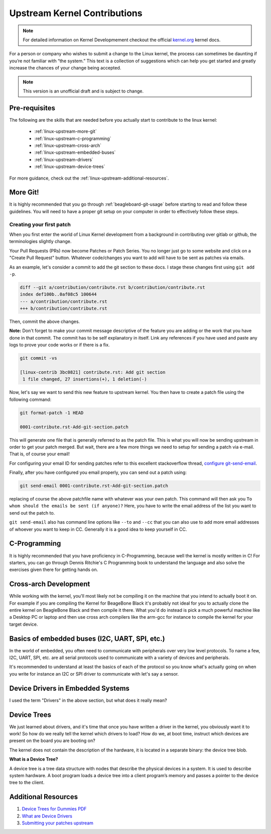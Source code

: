 .. _beagleboard-linux-upstream:

Upstream Kernel Contributions
#############################

.. note::
    For detailed information on Kernel Developmement checkout the official
    `kernel.org <https://www.kernel.org/doc/html/latest/>`_
    kernel docs.

For a person or company who wishes to submit a change to the Linux kernel,
the process can sometimes be daunting if you’re not familiar with “the system.”
This text is a collection of suggestions which can help you get started and greatly increase the chances
of your change being accepted.

.. note:: This version is an unofficial draft and is subject to change.

Pre-requisites
***************

The following are the skills that are needed before you actually start to contribute to the linux kernel:

    - :ref:`linux-upstream-more-git`
    - :ref:`linux-upstream-c-programming`
    - :ref:`linux-upstream-cross-arch`
    - :ref:`linux-upstream-embedded-buses`
    - :ref:`linux-upstream-drivers`
    - :ref:`linux-upstream-device-trees`

For more guidance, check out the :ref:`linux-upstream-additional-resources`.

.. _linux-upstream-more-git:

More Git!
*********

It is highly recommended that you go through :ref:`beagleboard-git-usage` before starting
to read and follow these guidelines. You will need to have a proper git setup on your
computer in order to effectively follow these steps.

Creating your first patch
=========================

When you first enter the world of Linux Kernel development from a background in
contributing over gitlab or github, the terminologies slightly change.

Your Pull Requests (PRs) now become Patches or Patch Series. You no longer just
go to some website and click on a "Create Pull Request" button. Whatever code/changes you
want to add will have to be sent as patches via emails.

As an example, let's consider a commit to add the git section to these docs.
I stage these changes first using ``git add -p``.

.. code-block::

    diff --git a/contribution/contribute.rst b/contribution/contribute.rst
    index def100b..0af08c5 100644
    --- a/contribution/contribute.rst
    +++ b/contribution/contribute.rst

Then, commit the above changes.

**Note:** Don't forget to make your commit message descriptive of the feature
you are adding or the work that you have done in that commit. The commit
has to be self explanatory in itself. Link any references if you have used
and paste any logs to prove your code works or if there is a fix.

.. code-block::

    git commit -vs

    [linux-contrib 3bc0821] contribute.rst: Add git section
     1 file changed, 27 insertions(+), 1 deletion(-)

Now, let's say we want to send this new feature to upstream kernel. You then have to create
a patch file using the following command:

.. code-block::

    git format-patch -1 HEAD

    0001-contribute.rst-Add-git-section.patch

This will generate one file that is generally referred to as the patch file.
This is what you will now be sending upstream in order to get your patch merged.
But wait, there are a few more things we need to setup for sending a patch via e-mail.
That is, of course your email!

For configuring your email ID for sending patches refer to this excellent stackoverflow thread,
`configure git-send-email
<https://stackoverflow.com/questions/68238912/how-to-configure-and-use-git-send-email-to-work-with-gmail-to-email-patches-to>`_.

Finally, after you have configured you email properly, you can send out a patch using:

.. code-block::

    git send-email 0001-contribute.rst-Add-git-section.patch

replacing of course the above patchfile name with whatever was your own patch.
This command will then ask you ``To whom should the emails be sent (if anyone)?``
Here, you have to write the email address of the list you want to send out the patch to.

``git send-email`` also has command line options like ``--to`` and ``--cc`` that you can also use
to add more email addresses of whoever you want to keep in CC. Generally it is a good idea to keep yourself
in CC.

.. _linux-upstream-c-programming:

C-Programming
*************

It is highly recommended that you have proficiency in C-Programming, because well the kernel is mostly
written in C! For starters, you can go through Dennis Ritchie's C Programming book to understand
the language and also solve the exercises given there for getting hands on.

.. _linux-upstream-cross-arch:

Cross-arch Development
**********************

While working with the kernel, you'll most likely not be compiling it on the machine
that you intend to actually boot it on.
For example if you are compiling the Kernel for BeageBone Black it's probably not ideal
for you to actually clone the entire kernel on BeagleBone Black and then compile it there.
What you'd do instead is pick a much powerful machine like a Desktop PC or laptop and
then use cross arch compilers like the arm-gcc for instance to compile the kernel for your
target device.

.. _linux-upstream-embedded-buses:

Basics of embedded buses (I2C, UART, SPI, etc.)
************************************************

In the world of embedded, you often need to communicate with peripherals over very low level protocols.
To name a few, I2C, UART, SPI, etc. are all serial protocols used to communicate with a variety of devices and
peripherals.

It's recommended to understand at least the basics of each of the protocol so you know what's actually going
on when you write for instance an I2C or SPI driver to communicate with let's say a sensor.

.. _linux-upstream-drivers:

Device Drivers in Embedded Systems
**********************************

I used the term "Drivers" in the above section, but what does it really mean?

.. todo::

   **Why "device" drivers?**

.. todo::

   **Why do we need drivers?**

.. todo::

   **What do drivers look like?**

.. _linux-upstream-device-trees:

Device Trees
************

We just learned about drivers, and it's time that once you have written a driver in the kernel,
you obviously want it to work! So how do we really tell the kernel which drivers to load?
How do we, at boot time, instruct which devices are present on the board you are booting on?

The kernel does not contain the description of the hardware,
it is located in a separate binary: the device tree blob.

**What is a Device Tree?**

A device tree is a tree data structure with nodes that describe
the physical devices in a system. It is used to describe system hardware. 
A boot program loads a device tree into a client program’s memory and 
passes a pointer to the device tree to the client.



.. _linux-upstream-additional-resources:

Additional Resources
********************

1. `Device Trees for Dummies PDF <https://elinux.org/images/f/f9/Petazzoni-device-tree-dummies_0.pdf>`_
2. `What are Device Drivers <https://tldp.org/LDP/tlk/dd/drivers.html>`_
3. `Submitting your patches upstream <https://www.kernel.org/doc/html/v4.17/process/submitting-patches.html>`_
